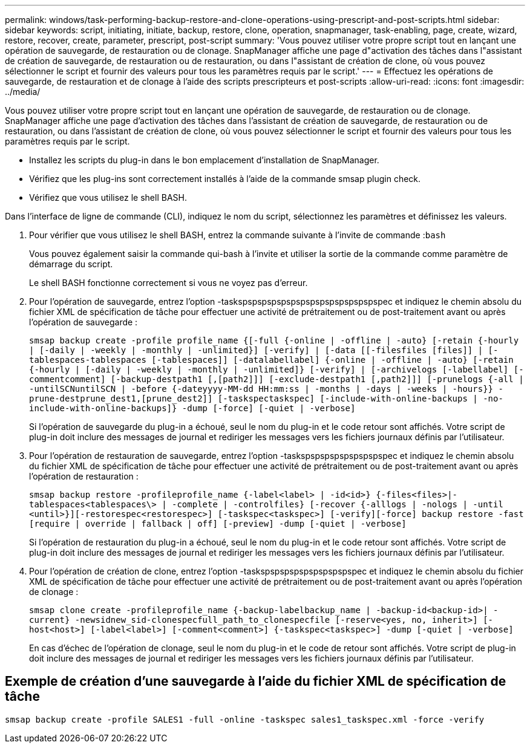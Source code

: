 ---
permalink: windows/task-performing-backup-restore-and-clone-operations-using-prescript-and-post-scripts.html 
sidebar: sidebar 
keywords: script, initiating, initiate, backup, restore, clone, operation, snapmanager, task-enabling, page, create, wizard, restore, recover, create, parameter, prescript, post-script 
summary: 'Vous pouvez utiliser votre propre script tout en lançant une opération de sauvegarde, de restauration ou de clonage. SnapManager affiche une page d"activation des tâches dans l"assistant de création de sauvegarde, de restauration ou de restauration, ou dans l"assistant de création de clone, où vous pouvez sélectionner le script et fournir des valeurs pour tous les paramètres requis par le script.' 
---
= Effectuez les opérations de sauvegarde, de restauration et de clonage à l'aide des scripts prescripteurs et post-scripts
:allow-uri-read: 
:icons: font
:imagesdir: ../media/


[role="lead"]
Vous pouvez utiliser votre propre script tout en lançant une opération de sauvegarde, de restauration ou de clonage. SnapManager affiche une page d'activation des tâches dans l'assistant de création de sauvegarde, de restauration ou de restauration, ou dans l'assistant de création de clone, où vous pouvez sélectionner le script et fournir des valeurs pour tous les paramètres requis par le script.

* Installez les scripts du plug-in dans le bon emplacement d'installation de SnapManager.
* Vérifiez que les plug-ins sont correctement installés à l'aide de la commande smsap plugin check.
* Vérifiez que vous utilisez le shell BASH.


Dans l'interface de ligne de commande (CLI), indiquez le nom du script, sélectionnez les paramètres et définissez les valeurs.

. Pour vérifier que vous utilisez le shell BASH, entrez la commande suivante à l'invite de commande :``bash``
+
Vous pouvez également saisir la commande qui-bash à l'invite et utiliser la sortie de la commande comme paramètre de démarrage du script.

+
Le shell BASH fonctionne correctement si vous ne voyez pas d'erreur.

. Pour l'opération de sauvegarde, entrez l'option -taskspspspspspspspspspspspspspspspec et indiquez le chemin absolu du fichier XML de spécification de tâche pour effectuer une activité de prétraitement ou de post-traitement avant ou après l'opération de sauvegarde :
+
`smsap backup create -profile profile_name {[-full {-online | -offline | -auto} [-retain {-hourly | [-daily | -weekly | -monthly | -unlimited}] [-verify] | [-data [[-filesfiles [files]] | [-tablespaces-tablespaces [-tablespaces]] [-datalabellabel] {-online | -offline | -auto} [-retain {-hourly | [-daily | -weekly | -monthly | -unlimited]} [-verify] | [-archivelogs [-labellabel] [-commentcomment] [-backup-destpath1 [,[path2]]] [-exclude-destpath1 [,path2]]] [-prunelogs {-all | -untilSCNuntilSCN | -before {-dateyyyy-MM-dd HH:mm:ss | -months | -days | -weeks | -hours}} -prune-destprune_dest1,[prune_dest2]] [-taskspectaskspec] [-include-with-online-backups | -no-include-with-online-backups]} -dump [-force] [-quiet | -verbose]`

+
Si l'opération de sauvegarde du plug-in a échoué, seul le nom du plug-in et le code retour sont affichés. Votre script de plug-in doit inclure des messages de journal et rediriger les messages vers les fichiers journaux définis par l'utilisateur.

. Pour l'opération de restauration de sauvegarde, entrez l'option -taskspspspspspspspspspec et indiquez le chemin absolu du fichier XML de spécification de tâche pour effectuer une activité de prétraitement ou de post-traitement avant ou après l'opération de restauration :
+
`smsap backup restore -profileprofile_name {-label<label> | -id<id>} {-files<files>|-tablespaces<tablespaces\> | -complete | -controlfiles} [-recover {-alllogs | -nologs | -until <until>}][-restorespec<restorespec>] [-taskspec<taskspec>] [-verify][-force] backup restore -fast [require | override | fallback | off] [-preview] -dump [-quiet | -verbose]`

+
Si l'opération de restauration du plug-in a échoué, seul le nom du plug-in et le code retour sont affichés. Votre script de plug-in doit inclure des messages de journal et rediriger les messages vers les fichiers journaux définis par l'utilisateur.

. Pour l'opération de création de clone, entrez l'option -taskspspspspspspspspspspec et indiquez le chemin absolu du fichier XML de spécification de tâche pour effectuer une activité de prétraitement ou de post-traitement avant ou après l'opération de clonage :
+
`smsap clone create -profileprofile_name {-backup-labelbackup_name | -backup-id<backup-id>| -current} -newsidnew_sid-clonespecfull_path_to_clonespecfile [-reserve<yes, no, inherit>] [-host<host>] [-label<label>] [-comment<comment>] {-taskspec<taskspec>] -dump [-quiet | -verbose]`

+
En cas d'échec de l'opération de clonage, seul le nom du plug-in et le code de retour sont affichés. Votre script de plug-in doit inclure des messages de journal et rediriger les messages vers les fichiers journaux définis par l'utilisateur.





== Exemple de création d'une sauvegarde à l'aide du fichier XML de spécification de tâche

[listing]
----
smsap backup create -profile SALES1 -full -online -taskspec sales1_taskspec.xml -force -verify
----